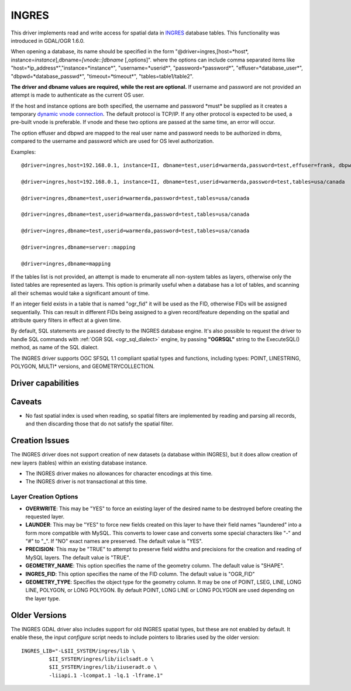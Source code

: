 .. _vector.ingres:

INGRES
======

.. shortname:: INGRES

.. build_dependencies:: INGRESS

This driver implements read and write access for spatial data in
`INGRES <http://www.actian.com/products/ingres/geospatial/>`__ database
tables. This functionality was introduced in GDAL/OGR 1.6.0.

When opening a database, its name should be specified in the form
"@driver=ingres,[host=*host*,
instance=\ *instance*],dbname=\ *[vnode::]dbname* [,options]". where the
options can include comma separated items like
"host=*ip_address*","instance=*instance*", "username=*userid*",
"password=*password*", "effuser=*database_user*",
"dbpwd=*database_passwd*", "timeout=*timeout*", "tables=table1/table2".

**The driver and dbname values are required, while the rest are
optional.** If username and password are not provided an attempt is made
to authenticate as the current OS user.

If the host and instance options are both specified, the username and
password \*must\* be supplied as it creates a temporary `dynamic vnode
connection <http://docs.actian.com/ingres/10.0/command-reference-guide/1207-dynamic-vnode-specificationconnect-to-remote-node>`__.
The default protocol is TCP/IP. If any other protocol is expected to be
used, a pre-built vnode is preferable. If vnode and these two options
are passed at the same time, an error will occur.

The option effuser and dbpwd are mapped to the real user name and
password needs to be authorized in dbms, compared to the username and
password which are used for OS level authorization.

Examples:

::

     @driver=ingres,host=192.168.0.1, instance=II, dbname=test,userid=warmerda,password=test,effuser=frank, dbpwd=123, tables=usa/canada

     @driver=ingres,host=192.168.0.1, instance=II, dbname=test,userid=warmerda,password=test,tables=usa/canada

     @driver=ingres,dbname=test,userid=warmerda,password=test,tables=usa/canada

     @driver=ingres,dbname=test,userid=warmerda,password=test,tables=usa/canada

     @driver=ingres,dbname=test,userid=warmerda,password=test,tables=usa/canada

     @driver=ingres,dbname=server::mapping

     @driver=ingres,dbname=mapping

If the tables list is not provided, an attempt is made to enumerate all
non-system tables as layers, otherwise only the listed tables are
represented as layers. This option is primarily useful when a database
has a lot of tables, and scanning all their schemas would take a
significant amount of time.

If an integer field exists in a table that is named "ogr_fid" it will be
used as the FID, otherwise FIDs will be assigned sequentially. This can
result in different FIDs being assigned to a given record/feature
depending on the spatial and attribute query filters in effect at a
given time.

By default, SQL statements are passed directly to the INGRES database
engine. It's also possible to request the driver to handle SQL commands
with :ref:`OGR SQL <ogr_sql_dialect>` engine, by passing **"OGRSQL"**
string to the ExecuteSQL() method, as name of the SQL dialect.

The INGRES driver supports OGC SFSQL 1.1 compliant spatial types and
functions, including types: POINT, LINESTRING, POLYGON, MULTI\*
versions, and GEOMETRYCOLLECTION.

Driver capabilities
-------------------

.. supports_create::

Caveats
-------

-  No fast spatial index is used when reading, so spatial filters are
   implemented by reading and parsing all records, and then discarding
   those that do not satisfy the spatial filter.

Creation Issues
---------------

The INGRES driver does not support creation of new datasets (a database
within INGRES), but it does allow creation of new layers (tables) within
an existing database instance.

-  The INGRES driver makes no allowances for character encodings at this
   time.
-  The INGRES driver is not transactional at this time.

Layer Creation Options
~~~~~~~~~~~~~~~~~~~~~~

-  **OVERWRITE**: This may be "YES" to force an existing layer of the
   desired name to be destroyed before creating the requested layer.
-  **LAUNDER**: This may be "YES" to force new fields created on this
   layer to have their field names "laundered" into a form more
   compatible with MySQL. This converts to lower case and converts some
   special characters like "-" and "#" to "_". If "NO" exact names are
   preserved. The default value is "YES".
-  **PRECISION**: This may be "TRUE" to attempt to preserve field widths
   and precisions for the creation and reading of MySQL layers. The
   default value is "TRUE".
-  **GEOMETRY_NAME**: This option specifies the name of the geometry
   column. The default value is "SHAPE".
-  **INGRES_FID**: This option specifies the name of the FID column. The
   default value is "OGR_FID"
-  **GEOMETRY_TYPE**: Specifies the object type for the geometry column.
   It may be one of POINT, LSEG, LINE, LONG LINE, POLYGON, or LONG
   POLYGON. By default POINT, LONG LINE or LONG POLYGON are used
   depending on the layer type.

Older Versions
--------------

The INGRES GDAL driver also includes support for old INGRES spatial
types, but these are not enabled by default. It enable these, the input
*configure* script needs to include pointers to libraries used by the
older version:

::

   INGRES_LIB="-L$II_SYSTEM/ingres/lib \
            $II_SYSTEM/ingres/lib/iiclsadt.o \
            $II_SYSTEM/ingres/lib/iiuseradt.o \
            -liiapi.1 -lcompat.1 -lq.1 -lframe.1"
